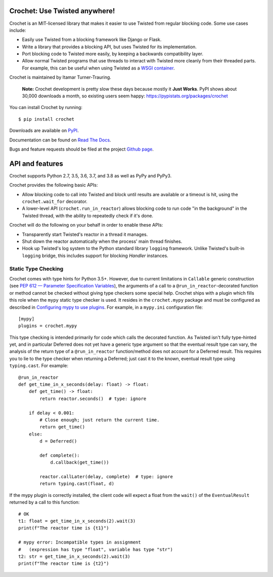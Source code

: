 Crochet: Use Twisted anywhere!
==============================

Crochet is an MIT-licensed library that makes it easier to use Twisted from
regular blocking code. Some use cases include:

* Easily use Twisted from a blocking framework like Django or Flask.
* Write a library that provides a blocking API, but uses Twisted for its
  implementation.
* Port blocking code to Twisted more easily, by keeping a backwards
  compatibility layer.
* Allow normal Twisted programs that use threads to interact with Twisted more
  cleanly from their threaded parts. For example, this can be useful when using
  Twisted as a `WSGI container`_.

.. _WSGI container: https://twistedmatrix.com/documents/current/web/howto/web-in-60/wsgi.html

Crochet is maintained by Itamar Turner-Trauring.

  **Note:** Crochet development is pretty slow these days because mostly it **Just Works**. PyPI shows about 30,000 downloads a month, so existing users seem happy: https://pypistats.org/packages/crochet

You can install Crochet by running::

  $ pip install crochet

Downloads are available on `PyPI`_.

Documentation can be found on `Read The Docs`_.

Bugs and feature requests should be filed at the project `Github page`_.

.. _Read the Docs: https://crochet.readthedocs.org/
.. _Github page: https://github.com/itamarst/crochet/
.. _PyPI: https://pypi.python.org/pypi/crochet


API and features
================

.. image:: https://travis-ci.org/itamarst/crochet.png?branch=master
           :target: http://travis-ci.org/itamarst/crochet
           :alt: Build Status

Crochet supports Python 2.7, 3.5, 3.6, 3.7, and 3.8 as well as PyPy and PyPy3.

Crochet provides the following basic APIs:

* Allow blocking code to call into Twisted and block until results are available
  or a timeout is hit, using the ``crochet.wait_for`` decorator.
* A lower-level API (``crochet.run_in_reactor``) allows blocking code to run
  code "in the background" in the Twisted thread, with the ability to repeatedly
  check if it's done.

Crochet will do the following on your behalf in order to enable these APIs:

* Transparently start Twisted's reactor in a thread it manages.
* Shut down the reactor automatically when the process' main thread finishes.
* Hook up Twisted's log system to the Python standard library ``logging``
  framework. Unlike Twisted's built-in ``logging`` bridge, this includes
  support for blocking `Handler` instances.

Static Type Checking
--------------------

Crochet comes with type hints for Python 3.5+.  However, due to current
limitations in ``Callable`` generic construction (see
`PEP 612 — Parameter Specification Variables`_), the arguments of a call to
a ``@run_in_reactor``-decorated function or method cannot be checked without
giving type checkers some special help.  Crochet ships with a plugin which
fills this role when the ``mypy`` static type checker is used.  It resides in
the ``crochet.mypy`` package and must be configured as described in
`Configuring mypy to use plugins`_.  For example, in a ``mypy.ini``
configuration file::

    [mypy]
    plugins = crochet.mypy

This type checking is intended primarily for code which calls the decorated
function.  As Twisted isn't fully type-hinted yet, and in particular Deferred
does not yet have a generic type argument so that the eventual result type can
vary, the analysis of the return type of a ``@run_in_reactor`` function/method
does not account for a Deferred result.  This requires you to lie to the type
checker when returning a Deferred; just cast it to the known, eventual result
type using ``typing.cast``.  For example::

    @run_in_reactor
    def get_time_in_x_seconds(delay: float) -> float:
        def get_time() -> float:
            return reactor.seconds()  # type: ignore

        if delay < 0.001:
            # Close enough; just return the current time.
            return get_time()
        else:
            d = Deferred()

            def complete():
                d.callback(get_time())

            reactor.callLater(delay, complete)  # type: ignore
            return typing.cast(float, d)

If the mypy plugin is correctly installed, the client code will expect a float
from the ``wait()`` of the ``EventualResult`` returned by a call to this
function::

    # OK
    t1: float = get_time_in_x_seconds(2).wait(3)
    print(f"The reactor time is {t1}")

    # mypy error: Incompatible types in assignment
    #   (expression has type "float", variable has type "str")
    t2: str = get_time_in_x_seconds(2).wait(3)
    print(f"The reactor time is {t2}")

.. _PEP 612 — Parameter Specification Variables: https://www.python.org/dev/peps/pep-0612/
.. _Configuring mypy to use plugins: https://mypy.readthedocs.io/en/latest/extending_mypy.html#configuring-mypy-to-use-plugins

